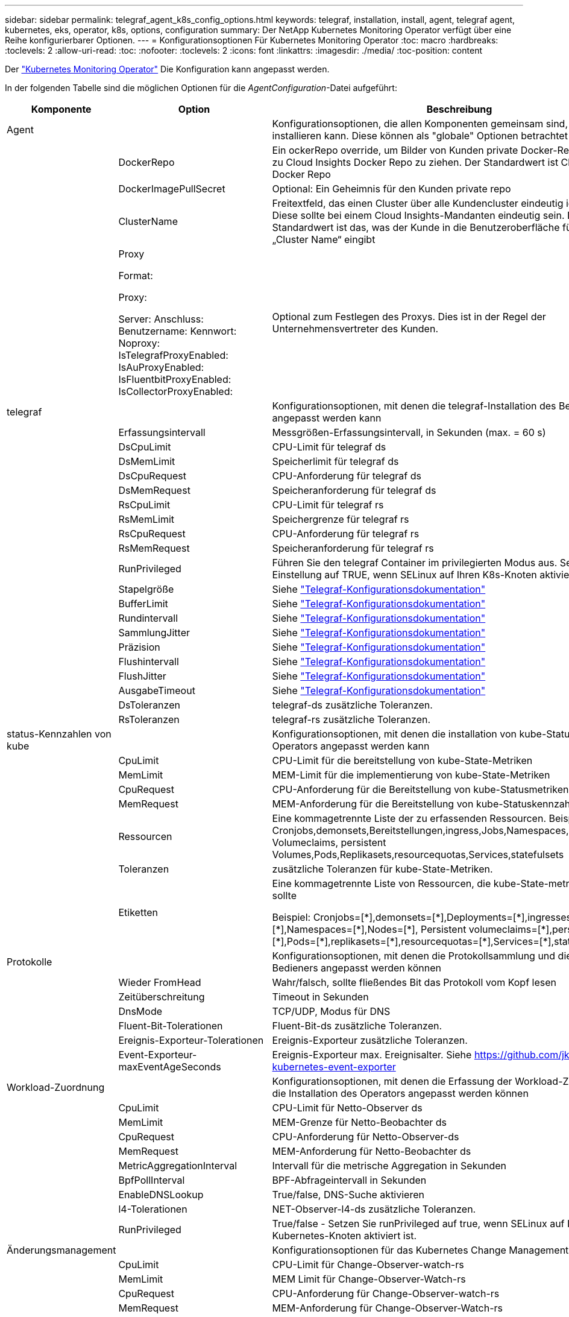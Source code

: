 ---
sidebar: sidebar 
permalink: telegraf_agent_k8s_config_options.html 
keywords: telegraf, installation, install, agent, telegraf agent, kubernetes, eks, operator, k8s, options, configuration 
summary: Der NetApp Kubernetes Monitoring Operator verfügt über eine Reihe konfigurierbarer Optionen. 
---
= Konfigurationsoptionen Für Kubernetes Monitoring Operator
:toc: macro
:hardbreaks:
:toclevels: 2
:allow-uri-read: 
:toc: 
:nofooter: 
:toclevels: 2
:icons: font
:linkattrs: 
:imagesdir: ./media/
:toc-position: content


[role="lead"]
Der link:task_config_telegraf_agent_k8s.html#configuringcustomizing-the-operator["Kubernetes Monitoring Operator"] Die Konfiguration kann angepasst werden.

In der folgenden Tabelle sind die möglichen Optionen für die _AgentConfiguration_-Datei aufgeführt:

[cols="1,1,2"]
|===
| Komponente | Option | Beschreibung 


| Agent |  | Konfigurationsoptionen, die allen Komponenten gemeinsam sind, die der Bediener installieren kann. Diese können als "globale" Optionen betrachtet werden. 


|  | DockerRepo | Ein ockerRepo override, um Bilder von Kunden private Docker-Repos im Vergleich zu Cloud Insights Docker Repo zu ziehen. Der Standardwert ist Cloud Insights Docker Repo 


|  | DockerImagePullSecret | Optional: Ein Geheimnis für den Kunden private repo 


|  | ClusterName | Freitextfeld, das einen Cluster über alle Kundencluster eindeutig identifiziert. Diese sollte bei einem Cloud Insights-Mandanten eindeutig sein. Der Standardwert ist das, was der Kunde in die Benutzeroberfläche für das Feld „Cluster Name“ eingibt 


|  | Proxy

Format:

Proxy:

  Server:
  Anschluss:
  Benutzername:
  Kennwort:
  Noproxy:
  IsTelegrafProxyEnabled:
  IsAuProxyEnabled:
  IsFluentbitProxyEnabled:
  IsCollectorProxyEnabled: | Optional zum Festlegen des Proxys. Dies ist in der Regel der Unternehmensvertreter des Kunden. 


| telegraf |  | Konfigurationsoptionen, mit denen die telegraf-Installation des Bedieners angepasst werden kann 


|  | Erfassungsintervall | Messgrößen-Erfassungsintervall, in Sekunden (max. = 60 s) 


|  | DsCpuLimit | CPU-Limit für telegraf ds 


|  | DsMemLimit | Speicherlimit für telegraf ds 


|  | DsCpuRequest | CPU-Anforderung für telegraf ds 


|  | DsMemRequest | Speicheranforderung für telegraf ds 


|  | RsCpuLimit | CPU-Limit für telegraf rs 


|  | RsMemLimit | Speichergrenze für telegraf rs 


|  | RsCpuRequest | CPU-Anforderung für telegraf rs 


|  | RsMemRequest | Speicheranforderung für telegraf rs 


|  | RunPrivileged | Führen Sie den telegraf Container im privilegierten Modus aus. Setzen Sie diese Einstellung auf TRUE, wenn SELinux auf Ihren K8s-Knoten aktiviert ist 


|  | Stapelgröße | Siehe link:https://github.com/influxdata/telegraf/blob/master/docs/CONFIGURATION.md#agent["Telegraf-Konfigurationsdokumentation"] 


|  | BufferLimit | Siehe link:https://github.com/influxdata/telegraf/blob/master/docs/CONFIGURATION.md#agent["Telegraf-Konfigurationsdokumentation"] 


|  | Rundintervall | Siehe link:https://github.com/influxdata/telegraf/blob/master/docs/CONFIGURATION.md#agent["Telegraf-Konfigurationsdokumentation"] 


|  | SammlungJitter | Siehe link:https://github.com/influxdata/telegraf/blob/master/docs/CONFIGURATION.md#agent["Telegraf-Konfigurationsdokumentation"] 


|  | Präzision | Siehe link:https://github.com/influxdata/telegraf/blob/master/docs/CONFIGURATION.md#agent["Telegraf-Konfigurationsdokumentation"] 


|  | Flushintervall | Siehe link:https://github.com/influxdata/telegraf/blob/master/docs/CONFIGURATION.md#agent["Telegraf-Konfigurationsdokumentation"] 


|  | FlushJitter | Siehe link:https://github.com/influxdata/telegraf/blob/master/docs/CONFIGURATION.md#agent["Telegraf-Konfigurationsdokumentation"] 


|  | AusgabeTimeout | Siehe link:https://github.com/influxdata/telegraf/blob/master/docs/CONFIGURATION.md#agent["Telegraf-Konfigurationsdokumentation"] 


|  | DsToleranzen | telegraf-ds zusätzliche Toleranzen. 


|  | RsToleranzen | telegraf-rs zusätzliche Toleranzen. 


| status-Kennzahlen von kube |  | Konfigurationsoptionen, mit denen die installation von kube-Statusmetriken des Operators angepasst werden kann 


|  | CpuLimit | CPU-Limit für die bereitstellung von kube-State-Metriken 


|  | MemLimit | MEM-Limit für die implementierung von kube-State-Metriken 


|  | CpuRequest | CPU-Anforderung für die Bereitstellung von kube-Statusmetriken 


|  | MemRequest | MEM-Anforderung für die Bereitstellung von kube-Statuskennzahlen 


|  | Ressourcen | Eine kommagetrennte Liste der zu erfassenden Ressourcen. Beispiel: Cronjobs,demonsets,Bereitstellungen,ingress,Jobs,Namespaces,Nodes,persistent Volumeclaims, persistent Volumes,Pods,Replikasets,resourcequotas,Services,statefulsets 


|  | Toleranzen | zusätzliche Toleranzen für kube-State-Metriken. 


|  | Etiketten | Eine kommagetrennte Liste von Ressourcen, die kube-State-metrics erfassen sollte

+++
Beispiel: Cronjobs=[*],demonsets=[*],Deployments=[*],ingresses=[*],Jobs=[*],Namespaces=[*],Nodes=[*],
Persistent volumeclaims=[*],persistent Volumes=[*],Pods=[*],replikasets=[*],resourcequotas=[*],Services=[*],statefulsets=[*]
+++ 


| Protokolle |  | Konfigurationsoptionen, mit denen die Protokollsammlung und die Installation des Bedieners angepasst werden können 


|  | Wieder FromHead | Wahr/falsch, sollte fließendes Bit das Protokoll vom Kopf lesen 


|  | Zeitüberschreitung | Timeout in Sekunden 


|  | DnsMode | TCP/UDP, Modus für DNS 


|  | Fluent-Bit-Tolerationen | Fluent-Bit-ds zusätzliche Toleranzen. 


|  | Ereignis-Exporteur-Tolerationen | Ereignis-Exporteur zusätzliche Toleranzen. 


|  | Event-Exporteur-maxEventAgeSeconds | Ereignis-Exporteur max. Ereignisalter.  Siehe https://github.com/jkroepke/resmoio-kubernetes-event-exporter[] 


| Workload-Zuordnung |  | Konfigurationsoptionen, mit denen die Erfassung der Workload-Zuordnung und die Installation des Operators angepasst werden können 


|  | CpuLimit | CPU-Limit für Netto-Observer ds 


|  | MemLimit | MEM-Grenze für Netto-Beobachter ds 


|  | CpuRequest | CPU-Anforderung für Netto-Observer-ds 


|  | MemRequest | MEM-Anforderung für Netto-Beobachter ds 


|  | MetricAggregationInterval | Intervall für die metrische Aggregation in Sekunden 


|  | BpfPollInterval | BPF-Abfrageintervall in Sekunden 


|  | EnableDNSLookup | True/false, DNS-Suche aktivieren 


|  | l4-Tolerationen | NET-Observer-l4-ds zusätzliche Toleranzen. 


|  | RunPrivileged | True/false - Setzen Sie runPrivileged auf true, wenn SELinux auf Ihren Kubernetes-Knoten aktiviert ist. 


| Änderungsmanagement |  | Konfigurationsoptionen für das Kubernetes Change Management und die Analyse 


|  | CpuLimit | CPU-Limit für Change-Observer-watch-rs 


|  | MemLimit | MEM Limit für Change-Observer-Watch-rs 


|  | CpuRequest | CPU-Anforderung für Change-Observer-watch-rs 


|  | MemRequest | MEM-Anforderung für Change-Observer-Watch-rs 


|  | AusfallerklärungIntervalMins | Intervall in Minuten, nach dem eine nicht erfolgreiche Bereitstellung eines Workloads als fehlgeschlagen markiert wird 


|  | EinsatzAggrIntervalSekunden | Häufigkeit, mit der Ereignisse zur laufenden Workload-Bereitstellung gesendet werden 


|  | Nicht-WorkloadAggrIntervalSekunden | Häufigkeit der Kombination und des Sendeens von nicht-Workload-Implementierungen 


|  | TermsToAkt | Ein Satz von regulären Ausdrücken, die in Env-Namen und Datenkarten verwendet werden, deren Wert bearbeitet wird
Beispielbegriffe:„pwd“, „Passwort“, „Token“, „apikey“, „API-key“, „jwt“ 


|  | Zusätzlich KindsToWatch | Eine kommagetrennte Liste mit weiteren Arten, die von den vom Sammler überwachten Standardtypen überwacht werden sollen 


|  | KindsToIgnoreFromWatch | Eine kommagetrennte Liste von Arten, die ignoriert werden sollen, wenn sie von den vom Sammler überwachten Standardtypen überwacht werden 


|  | LogRecordAggrIntervalSekunden | Häufigkeit, mit der Protokolldatensätze vom Collector an CI gesendet werden 


|  | Überwachen von Toleranzen | Change-Observer-watch-ds zusätzliche Toleranzen. Nur abgekürztes Einzelzeilenformat.
Beispiel: '{key: Taint1, Operator: Existiert, Effekt: NoSchedule},{key: Taint2, Operator: Existiert, Effekt: NoExecute}' 
|===


== Beispieldatei für AgentConfiguration

Unten finden Sie eine _AgentConfiguration_-Beispieldatei.

[listing]
----
apiVersion: monitoring.netapp.com/v1alpha1
kind: AgentConfiguration
metadata:
  name: netapp-monitoring-configuration
  namespace: "NAMESPACE_PLACEHOLDER"
  labels:
    installed-by: nkmo-NAMESPACE_PLACEHOLDER

spec:
  # # You can modify the following fields to configure the operator.
  # # Optional settings are commented out and include default values for reference
  # #   To update them, uncomment the line, change the value, and apply the updated AgentConfiguration.
  agent:
    # # [Required Field] A uniquely identifiable user-friendly clustername.
    # # clusterName must be unique across all clusters in your Cloud Insights environment.
    clusterName: "CLUSTERNAME_PLACEHOLDER"

    # # Proxy settings. The proxy that the operator should use to send metrics to Cloud Insights.
    # # Please see documentation here: https://docs.netapp.com/us-en/cloudinsights/task_config_telegraf_agent_k8s.html#configuring-proxy-support
    # proxy:
    #   server:
    #   port:
    #   noproxy:
    #   username:
    #   password:
    #   isTelegrafProxyEnabled:
    #   isFluentbitProxyEnabled:
    #   isCollectorsProxyEnabled:

    # # [Required Field] By default, the operator uses the CI repository.
    # # To use a private repository, change this field to your repository name.
    # # Please see documentation here: https://docs.netapp.com/us-en/cloudinsights/task_config_telegraf_agent_k8s.html#using-a-custom-or-private-docker-repository
    dockerRepo: 'DOCKER_REPO_PLACEHOLDER'
    # # [Required Field] The name of the imagePullSecret for dockerRepo.
    # # If you are using a private repository, change this field from 'docker' to the name of your secret.
    {{ if not (contains .Values.config.cloudType "aws") }}# {{ end -}}
    dockerImagePullSecret: 'docker'

    # # Allow the operator to automatically rotate its ApiKey before expiration.
    # tokenRotationEnabled: '{{ .Values.telegraf_installer.kubernetes.rs.shim_token_rotation  }}'
    # # Number of days before expiration that the ApiKey should be rotated. This must be less than the total ApiKey duration.
    # tokenRotationThresholdDays: '{{ .Values.telegraf_installer.kubernetes.rs.shim_token_rotation_threshold_days  }}'

  telegraf:
    # # Settings to fine-tune metrics data collection. Telegraf config names are included in parenthesis.
    # # See https://github.com/influxdata/telegraf/blob/master/docs/CONFIGURATION.md#agent

    # # The default time telegraf will wait between inputs for all plugins (interval). Max=60
    # collectionInterval: '{{ .Values.telegraf_installer.agent_resources.collection_interval }}'
    # # Maximum number of records per output that telegraf will write in one batch (metric_batch_size).
    # batchSize: '{{ .Values.telegraf_installer.agent_resources.metric_batch_size }}'
    # # Maximum number of records per output that telegraf will cache pending a successful write (metric_buffer_limit).
    # bufferLimit: '{{ .Values.telegraf_installer.agent_resources.metric_buffer_limit }}'
    # # Collect metrics on multiples of interval (round_interval).
    # roundInterval: '{{ .Values.telegraf_installer.agent_resources.round_interval }}'
    # # Each plugin waits a random amount of time between the scheduled collection time and that time + collection_jitter before collecting inputs (collection_jitter).
    # collectionJitter: '{{ .Values.telegraf_installer.agent_resources.collection_jitter }}'
    # # Collected metrics are rounded to the precision specified. When set to "0s" precision will be set by the units specified by interval (precision).
    # precision: '{{ .Values.telegraf_installer.agent_resources.precision }}'
    # # Time telegraf will wait between writing outputs (flush_interval). Max=collectionInterval
    # flushInterval: '{{ .Values.telegraf_installer.agent_resources.flush_interval }}'
    # # Each output waits a random amount of time between the scheduled write time and that time + flush_jitter before writing outputs (flush_jitter).
    # flushJitter: '{{ .Values.telegraf_installer.agent_resources.flush_jitter }}'
    # # Timeout for writing to outputs (timeout).
    # outputTimeout: '{{ .Values.telegraf_installer.http_output_plugin.timeout }}'

    # # telegraf-ds CPU/Mem limits and requests.
    # # See https://kubernetes.io/docs/concepts/configuration/manage-resources-containers/
    dsCpuLimit: '{{ .Values.telegraf_installer.telegraf_resources.ds_cpu_limits  }}'
    dsMemLimit: '{{ .Values.telegraf_installer.telegraf_resources.ds_mem_limits  }}'
    dsCpuRequest: '{{ .Values.telegraf_installer.telegraf_resources.ds_cpu_request  }}'
    dsMemRequest: '{{ .Values.telegraf_installer.telegraf_resources.ds_mem_request  }}'

    # # telegraf-rs CPU/Mem limits and requests.
    rsCpuLimit: '{{ .Values.telegraf_installer.telegraf_resources.rs_cpu_limits  }}'
    rsMemLimit: '{{ .Values.telegraf_installer.telegraf_resources.rs_mem_limits  }}'
    rsCpuRequest: '{{ .Values.telegraf_installer.telegraf_resources.rs_cpu_request  }}'
    rsMemRequest: '{{ .Values.telegraf_installer.telegraf_resources.rs_mem_request  }}'

    # # telegraf additional tolerations. Use the following abbreviated single line format only.
    # # Inspect telegraf-rs/-ds to view tolerations which are always present.
    # # Example: '{key: taint1, operator: Exists, effect: NoSchedule},{key: taint2, operator: Exists, effect: NoExecute}'
    # dsTolerations: ''
    # rsTolerations: ''

    # # Set runPrivileged to true if SELinux is enabled on your Kubernetes nodes.
    # runPrivileged: 'false'

    # # Collect NFS IO metrics.
    # dsNfsIOEnabled: '{{ .Values.telegraf_installer.kubernetes.ds.shim_nfs_io_processing }}'

    # # Collect kubernetes.system_container metrics and objects in the kube-system|cattle-system namespaces for managed kubernetes clusters (EKS, AKS, GKE, managed Rancher).  Set this to true if you want collect these metrics.
    # managedK8sSystemMetricCollectionEnabled: '{{ .Values.telegraf_installer.kubernetes.shim_managed_k8s_system_metric_collection }}'

    # # Collect kubernetes.pod_volume (pod ephemeral storage) metrics.  Set this to true if you want to collect these metrics.
    # podVolumeMetricCollectionEnabled: '{{ .Values.telegraf_installer.kubernetes.shim_pod_volume_metric_collection }}'

    # # Declare Rancher cluster as managed.  Set this to true if your Rancher cluster is managed as opposed to on-premise.
    # isManagedRancher: '{{ .Values.telegraf_installer.kubernetes.is_managed_rancher }}'

  # kube-state-metrics:
    # # kube-state-metrics CPU/Mem limits and requests. By default, when unset, kube-state-metrics has no CPU/Mem limits nor request.
    # cpuLimit:
    # memLimit:
    # cpuRequest:
    # memRequest:

    # # Comma-separated list of metrics to enable.
    # # See metric-allowlist in https://github.com/kubernetes/kube-state-metrics/blob/main/docs/cli-arguments.md
    # resources: 'cronjobs,daemonsets,deployments,ingresses,jobs,namespaces,nodes,persistentvolumeclaims,persistentvolumes,pods,replicasets,resourcequotas,services,statefulsets'

    # # Comma-separated list of Kubernetes label keys that will be used in the resources' labels metric.
    # # See metric-labels-allowlist in https://github.com/kubernetes/kube-state-metrics/blob/main/docs/cli-arguments.md
    # labels: 'cronjobs=[*],daemonsets=[*],deployments=[*],ingresses=[*],jobs=[*],namespaces=[*],nodes=[*],persistentvolumeclaims=[*],persistentvolumes=[*],pods=[*],replicasets=[*],resourcequotas=[*],services=[*],statefulsets=[*]'

    # # kube-state-metrics additional tolerations. Use the following abbreviated single line format only.
    # # No tolerations are applied by default
    # # Example: '{key: taint1, operator: Exists, effect: NoSchedule},{key: taint2, operator: Exists, effect: NoExecute}'
    # tolerations: ''

  # # Settings for the Events Log feature.
  # logs:
    # # If Fluent Bit should read new files from the head, not tail.
    # # See Read_from_Head in https://docs.fluentbit.io/manual/pipeline/inputs/tail
    # readFromHead: "true"

    # # Network protocol that Fluent Bit should use for DNS: "UDP" or "TCP".
    # dnsMode: "UDP"

    # # Logs additional tolerations. Use the following abbreviated single line format only.
    # # Inspect fluent-bit-ds to view tolerations which are always present. No tolerations are applied by default for event-exporter.
    # # Example: '{key: taint1, operator: Exists, effect: NoSchedule},{key: taint2, operator: Exists, effect: NoExecute}'
    # fluent-bit-tolerations: ''
    # event-exporter-tolerations: ''

    # # event-exporter max event age.
    # # See https://github.com/jkroepke/resmoio-kubernetes-event-exporter
    # event-exporter-maxEventAgeSeconds: '10'

  # # Settings for the Network Performance and Map feature.
  # workload-map:
    # # net-observer-l4-ds CPU/Mem limits and requests.
    # # See https://kubernetes.io/docs/concepts/configuration/manage-resources-containers/
    # cpuLimit: '500m'
    # memLimit: '500Mi'
    # cpuRequest: '100m'
    # memRequest: '500Mi'

    # # Metric aggregation interval in seconds. Min=30, Max=120
    # metricAggregationInterval: '60'

    # # Interval for bpf polling. Min=3, Max=15
    # bpfPollInterval: '8'

    # # Enable performing reverse DNS lookups on observed IPs.
    # enableDNSLookup: 'true'

    # # net-observer-l4-ds additional tolerations. Use the following abbreviated single line format only.
    # # Inspect net-observer-l4-ds to view tolerations which are always present.
    # # Example: '{key: taint1, operator: Exists, effect: NoSchedule},{key: taint2, operator: Exists, effect: NoExecute}'
    # l4-tolerations: ''

    # # Set runPrivileged to true if SELinux is enabled on your Kubernetes nodes.
    # # Note: In OpenShift environments, this is set to true automatically.
    # runPrivileged: 'false'

  # change-management:
    # # change-observer-watch-rs CPU/Mem limits and requests.
    # # See https://kubernetes.io/docs/concepts/configuration/manage-resources-containers/
    # cpuLimit: '500m'
    # memLimit: '500Mi'
    # cpuRequest: '100m'
    # memRequest: '500Mi'

    # # Interval in minutes after which a non-successful deployment of a workload will be marked as failed
    # failureDeclarationIntervalMins: '30'

    # # Frequency at which workload deployment in-progress events are sent
    # deployAggrIntervalSeconds: '300'

    # # Frequency at which non-workload deployments are combined and sent
    # nonWorkloadAggrIntervalSeconds: '15'

    # # A set of regular expressions used in env names and data maps whose value will be redacted
    # termsToRedact: '"pwd", "password", "token", "apikey", "api-key", "api_key", "jwt", "accesskey", "access_key", "access-key", "ca-file", "key-file", "cert", "cafile", "keyfile", "tls", "crt", "salt", ".dockerconfigjson", "auth", "secret"'

    # # A comma separated list of additional kinds to watch from the default set of kinds watched by the collector
    # # Each kind will have to be prefixed by its apigroup
    # # Example: '"authorization.k8s.io.subjectaccessreviews"'
    # additionalKindsToWatch: ''

    # # A comma separated list of kinds to ignore from watching from the default set of kinds watched by the collector
    # # Each kind will have to be prefixed by its apigroup
    # # Example: '"networking.k8s.io.networkpolicies","batch.jobs"'
    # kindsToIgnoreFromWatch: ''


    # # Frequency with which log records are sent to CI from the collector
    # logRecordAggrIntervalSeconds: '20'

    # # change-observer-watch-ds additional tolerations. Use the following abbreviated single line format only.
    # # Inspect change-observer-watch-ds to view tolerations which are always present.
    # # Example: '{key: taint1, operator: Exists, effect: NoSchedule},{key: taint2, operator: Exists, effect: NoExecute}'
    # watch-tolerations: ''

----